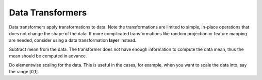 Data Transformers
=================

Data transformers apply transformations to data. Note the transformations are
limited to simple, in-place operations that does not change the shape of the
data. If more complicated transformations like random projection or feature
mapping are needed, consider using a data transformation **layer** instead.

.. class:: DataTransformers.SubMean

   Subtract mean from the data. The transformer does not have enough information
   to compute the data mean, thus the mean should be computed in advance.

   .. attribute:: mean_blob

      Default ``NullBlob()``. A blob containing the mean data.

   .. attribute:: mean_file

      Default "". When ``mean_blob`` is a ``NullBlob``, this could be used to
      specify a HDF5 file containing the mean. The mean should be stored with
      the name ``mean`` in the HDF5 file.

.. class:: DataTransformers.Scale

   Do elementwise scaling for the data. This is useful in the cases, for
   example, when you want to scale the data into, say the range [0,1].

   .. attribute:: scale

      Default 1.0. The scale to apply.
